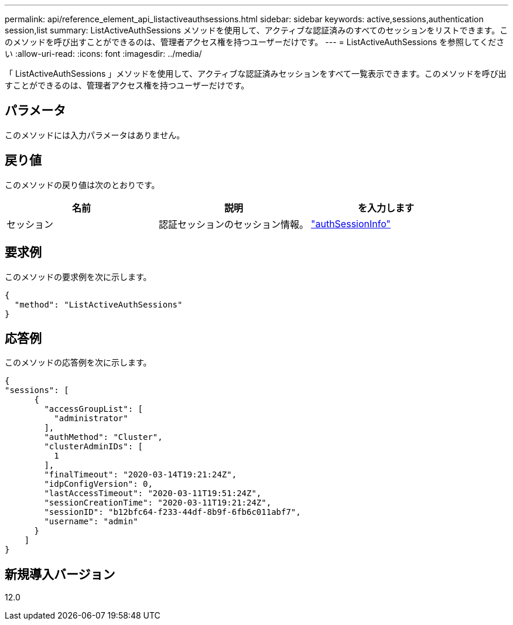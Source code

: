 ---
permalink: api/reference_element_api_listactiveauthsessions.html 
sidebar: sidebar 
keywords: active,sessions,authentication session,list 
summary: ListActiveAuthSessions メソッドを使用して、アクティブな認証済みのすべてのセッションをリストできます。このメソッドを呼び出すことができるのは、管理者アクセス権を持つユーザーだけです。 
---
= ListActiveAuthSessions を参照してください
:allow-uri-read: 
:icons: font
:imagesdir: ../media/


[role="lead"]
「 ListActiveAuthSessions 」メソッドを使用して、アクティブな認証済みセッションをすべて一覧表示できます。このメソッドを呼び出すことができるのは、管理者アクセス権を持つユーザーだけです。



== パラメータ

このメソッドには入力パラメータはありません。



== 戻り値

このメソッドの戻り値は次のとおりです。

|===
| 名前 | 説明 | を入力します 


 a| 
セッション
 a| 
認証セッションのセッション情報。
 a| 
link:reference_element_api_authsessioninfo.html["authSessionInfo"]

|===


== 要求例

このメソッドの要求例を次に示します。

[listing]
----
{
  "method": "ListActiveAuthSessions"
}
----


== 応答例

このメソッドの応答例を次に示します。

[listing]
----
{
"sessions": [
      {
        "accessGroupList": [
          "administrator"
        ],
        "authMethod": "Cluster",
        "clusterAdminIDs": [
          1
        ],
        "finalTimeout": "2020-03-14T19:21:24Z",
        "idpConfigVersion": 0,
        "lastAccessTimeout": "2020-03-11T19:51:24Z",
        "sessionCreationTime": "2020-03-11T19:21:24Z",
        "sessionID": "b12bfc64-f233-44df-8b9f-6fb6c011abf7",
        "username": "admin"
      }
    ]
}
----


== 新規導入バージョン

12.0

